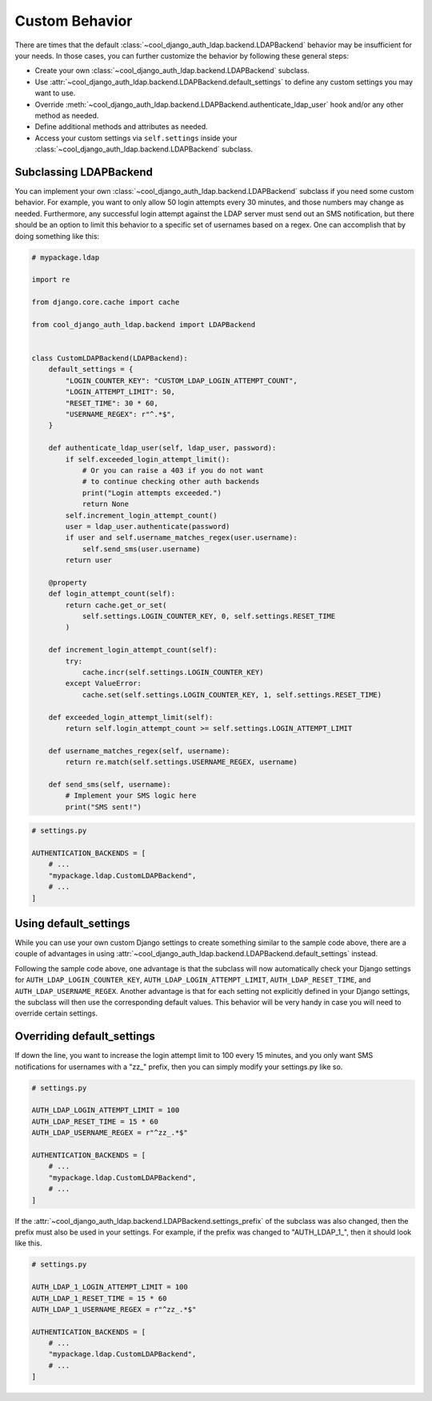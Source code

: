 Custom Behavior
===============

There are times that the default :class:`~cool_django_auth_ldap.backend.LDAPBackend`
behavior may be insufficient for your needs. In those cases, you can further 
customize the behavior by following these general steps:


* Create your own :class:`~cool_django_auth_ldap.backend.LDAPBackend` subclass.
* Use :attr:`~cool_django_auth_ldap.backend.LDAPBackend.default_settings` to define
  any custom settings you may want to use.
* Override :meth:`~cool_django_auth_ldap.backend.LDAPBackend.authenticate_ldap_user`
  hook and/or any other method as needed.
* Define additional methods and attributes as needed.
* Access your custom settings via ``self.settings`` inside your 
  :class:`~cool_django_auth_ldap.backend.LDAPBackend` subclass.


Subclassing LDAPBackend
-----------------------

You can implement your own :class:`~cool_django_auth_ldap.backend.LDAPBackend` subclass
if you need some custom behavior. For example, you want to only allow 50 login 
attempts every 30 minutes, and those numbers may change as needed. Furthermore, 
any successful login attempt against the LDAP server must send out an SMS 
notification, but there should be an option to limit this behavior to a 
specific set of usernames based on a regex. One can accomplish that by doing 
something like this:

.. code-block:: python

    # mypackage.ldap

    import re

    from django.core.cache import cache

    from cool_django_auth_ldap.backend import LDAPBackend


    class CustomLDAPBackend(LDAPBackend):
        default_settings = {
            "LOGIN_COUNTER_KEY": "CUSTOM_LDAP_LOGIN_ATTEMPT_COUNT",
            "LOGIN_ATTEMPT_LIMIT": 50,
            "RESET_TIME": 30 * 60,
            "USERNAME_REGEX": r"^.*$",
        }

        def authenticate_ldap_user(self, ldap_user, password):
            if self.exceeded_login_attempt_limit():
                # Or you can raise a 403 if you do not want
                # to continue checking other auth backends
                print("Login attempts exceeded.")
                return None
            self.increment_login_attempt_count()
            user = ldap_user.authenticate(password)
            if user and self.username_matches_regex(user.username):
                self.send_sms(user.username)
            return user

        @property
        def login_attempt_count(self):
            return cache.get_or_set(
                self.settings.LOGIN_COUNTER_KEY, 0, self.settings.RESET_TIME
            )

        def increment_login_attempt_count(self):
            try:
                cache.incr(self.settings.LOGIN_COUNTER_KEY)
            except ValueError:
                cache.set(self.settings.LOGIN_COUNTER_KEY, 1, self.settings.RESET_TIME)

        def exceeded_login_attempt_limit(self):
            return self.login_attempt_count >= self.settings.LOGIN_ATTEMPT_LIMIT

        def username_matches_regex(self, username):
            return re.match(self.settings.USERNAME_REGEX, username)

        def send_sms(self, username):
            # Implement your SMS logic here
            print("SMS sent!")



.. code-block:: python

    # settings.py

    AUTHENTICATION_BACKENDS = [
        # ...
        "mypackage.ldap.CustomLDAPBackend",
        # ...
    ]


Using default_settings
----------------------

While you can use your own custom Django settings to create something similar 
to the sample code above, there are a couple of advantages in using 
:attr:`~cool_django_auth_ldap.backend.LDAPBackend.default_settings` instead.

Following the sample code above, one advantage is that the subclass will now 
automatically check your Django settings for ``AUTH_LDAP_LOGIN_COUNTER_KEY``, 
``AUTH_LDAP_LOGIN_ATTEMPT_LIMIT``, ``AUTH_LDAP_RESET_TIME``, and 
``AUTH_LDAP_USERNAME_REGEX``. Another advantage is that for each setting not 
explicitly defined in your Django settings, the subclass will then use the 
corresponding default values. This behavior will be very handy in case you 
will need to override certain settings. 


Overriding default_settings
---------------------------

If down the line, you want to increase the login attempt limit to 100 every 
15 minutes, and you only want SMS notifications for usernames with a "zz\_" 
prefix, then you can simply modify your settings.py like so.

.. code-block:: python

    # settings.py

    AUTH_LDAP_LOGIN_ATTEMPT_LIMIT = 100
    AUTH_LDAP_RESET_TIME = 15 * 60
    AUTH_LDAP_USERNAME_REGEX = r"^zz_.*$"

    AUTHENTICATION_BACKENDS = [
        # ...
        "mypackage.ldap.CustomLDAPBackend",
        # ...
    ]

If the :attr:`~cool_django_auth_ldap.backend.LDAPBackend.settings_prefix` of the
subclass was also changed, then the prefix must also be used in your settings. 
For example, if the prefix was changed to "AUTH_LDAP_1\_", then it should look 
like this.

.. code-block:: python

    # settings.py

    AUTH_LDAP_1_LOGIN_ATTEMPT_LIMIT = 100
    AUTH_LDAP_1_RESET_TIME = 15 * 60
    AUTH_LDAP_1_USERNAME_REGEX = r"^zz_.*$"

    AUTHENTICATION_BACKENDS = [
        # ...
        "mypackage.ldap.CustomLDAPBackend",
        # ...
    ]

